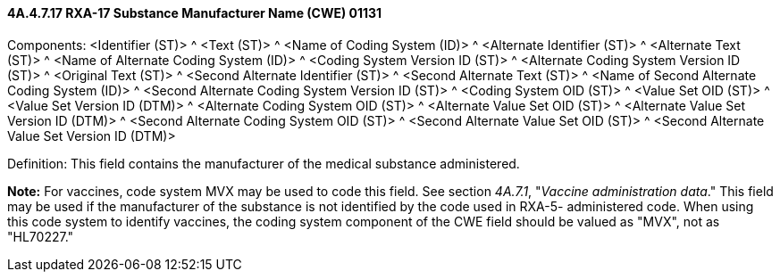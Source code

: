 ==== 4A.4.7.17 RXA-17 Substance Manufacturer Name (CWE) 01131

Components: <Identifier (ST)> ^ <Text (ST)> ^ <Name of Coding System (ID)> ^ <Alternate Identifier (ST)> ^ <Alternate Text (ST)> ^ <Name of Alternate Coding System (ID)> ^ <Coding System Version ID (ST)> ^ <Alternate Coding System Version ID (ST)> ^ <Original Text (ST)> ^ <Second Alternate Identifier (ST)> ^ <Second Alternate Text (ST)> ^ <Name of Second Alternate Coding System (ID)> ^ <Second Alternate Coding System Version ID (ST)> ^ <Coding System OID (ST)> ^ <Value Set OID (ST)> ^ <Value Set Version ID (DTM)> ^ <Alternate Coding System OID (ST)> ^ <Alternate Value Set OID (ST)> ^ <Alternate Value Set Version ID (DTM)> ^ <Second Alternate Coding System OID (ST)> ^ <Second Alternate Value Set OID (ST)> ^ <Second Alternate Value Set Version ID (DTM)>

Definition: This field contains the manufacturer of the medical substance administered.

*Note:* For vaccines, code system MVX may be used to code this field. See section _4A.7.1_, "_Vaccine administration data_." This field may be used if the manufacturer of the substance is not identified by the code used in RXA-5- administered code. When using this code system to identify vaccines, the coding system component of the CWE field should be valued as "MVX", not as "HL70227."

